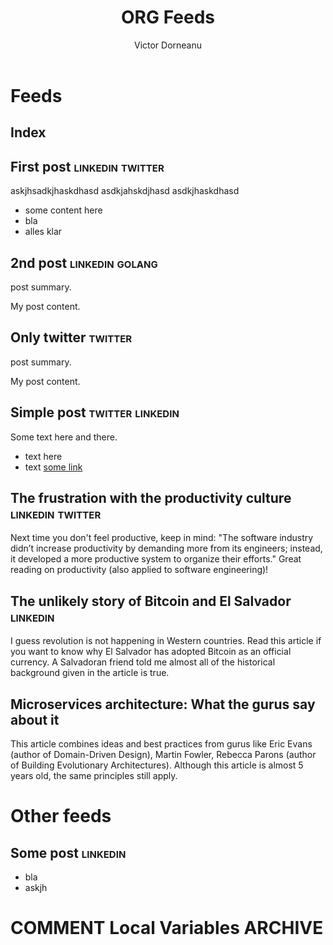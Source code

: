 #+title: ORG Feeds
#+author: Victor Dorneanu
#+startup: indent
#+hugo_base_dir: ../
#+hugo_auto_set_lastmod: t
#+property: header-args :eval never-export

#+macro: zk [[https://brainfck.org/#$1][$2]]
#+macro: bib [[https://brainfck.org/bib.html#$1][$2]]

* Feeds
:PROPERTIES:
:EXPORT_HUGO_SECTION: feeds
:EXPORT_HUGO_WEIGHT: auto
:END:
** Index
:PROPERTIES:
:EXPORT_HUGO_CUSTOM_FRONT_MATTER: :skip true :layout feeds :outputs rss
:EXPORT_FILE_NAME: _index
:END:
** First post                                                                  :linkedin:twitter:
:PROPERTIES:
:EXPORT_FILE_NAME: 2021-first-post
:END:
askjhsadkjhaskdhasd
asdkjahskdjhasd
asdkjhaskdhasd
#+hugo: more
- some content here
- bla
- alles klar
** 2nd post                                                                    :linkedin:golang:
:PROPERTIES:
:EXPORT_FILE_NAME: 2021-2nd-post
:END:
post summary.
#+hugo: more
My post content.
** Only twitter                                                                :twitter:
:PROPERTIES:
:EXPORT_FILE_NAME: 2021-only-twitter
:END:
post summary.
#+hugo: more
My post content.
** Simple post                                                                 :twitter:linkedin:
:PROPERTIES:
:EXPORT_HUGO_CUSTOM_FRONT_MATTER: :posturl https://heise.de
:EXPORT_FILE_NAME: 2021-simple-post
:END:
Some text here and there.
- text here
- text [[https://google.de][some link]]
** The frustration with the productivity culture                               :linkedin:twitter:
:PROPERTIES:
:EXPORT_HUGO_CUSTOM_FRONT_MATTER: :posturl https://www.newyorker.com/culture/office-space/the-frustration-with-productivity-culture/amp
:EXPORT_FILE_NAME: 2021-the-frustration-with-productivity-culture
:END:
 Next time you don't feel productive, keep in mind: "The software industry didn’t increase productivity by demanding more from its engineers; instead, it developed a more productive system to organize their efforts." Great reading on productivity (also applied to software engineering)!
** The unlikely story of Bitcoin and El Salvador                               :linkedin:
:PROPERTIES:
:EXPORT_HUGO_CUSTOM_FRONT_MATTER: :posturl https://bitcoinmagazine.com/.amp/culture/the-polarity-of-bitcoin-in-el-salvador
:EXPORT_FILE_NAME: 2021-the-unlikely-story-of-bitcoin-and-el-salvador
:END:
I guess revolution is not happening in Western countries. Read this article if you want to know why El Salvador has adopted Bitcoin as an official currency.
A Salvadoran friend told me almost all of the historical background given in the article is true.
** Microservices architecture: What the gurus say about it
:PROPERTIES:
:TIMESTAMP: <2021-10-06 Wed>
:EXPORT_HUGO_CUSTOM_FRONT_MATTER: :posturl https://herbertograca.com/2017/01/26/microservices-architecture/amp/
:EXPORT_FILE_NAME: 2021-microservices-architecture-what-the-gurus-say-about-it
:END:
This article combines ideas and best practices from gurus like Eric Evans (author of Domain-Driven Design), Martin Fowler, Rebecca Parons (author of Building Evolutionary Architectures). Although this article is almost 5 years old, the same principles still apply.

* Other feeds
:PROPERTIES:
:EXPORT_HUGO_SECTION: others
:EXPORT_HUGO_WEIGHT: auto
:END:
** Some post                                                                   :linkedin:
:PROPERTIES:
:EXPORT_FILE_NAME: 2021-some-post
:END:
- bla
- askjh

* COMMENT Local Variables                                                       :ARCHIVE:
# Local Variables:
# eval: (org-hugo-auto-export-mode)
# End:
